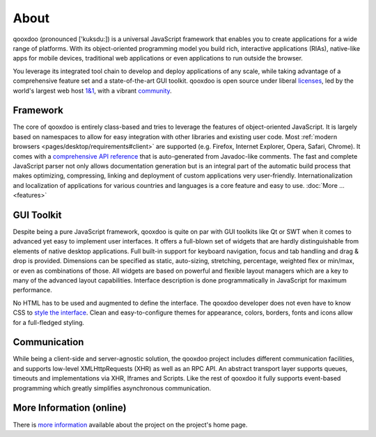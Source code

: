 .. _pages/introduction/about#about:

About
=====

qooxdoo (pronounced ['kuksdu:]) is a universal JavaScript framework that enables you to create applications for a wide range of platforms. With its object-oriented programming model you build rich, interactive applications (RIAs), native-like apps for mobile devices, traditional web applications or even applications to run outside the browser. 

You leverage its integrated tool chain to develop and deploy applications of any scale, while taking advantage of a comprehensive feature set and a state-of-the-art GUI toolkit. qooxdoo is open source under liberal `licenses <http://qooxdoo.org/license>`_, led by the world's largest web host `1&1 <http://qooxdoo.org/project/developers#initiator_and_maintainer>`_, with a vibrant `community <http://qooxdoo.org/community>`_.

.. _pages/introduction/about#framework:

Framework
---------

The core of qooxdoo is entirely class-based and tries to leverage the features of object-oriented JavaScript. It is largely based on namespaces to allow for easy integration with other libraries and existing user code. Most :ref:`modern browsers <pages/desktop/requirements#client>` are supported (e.g. Firefox, Internet Explorer, Opera, Safari, Chrome). It comes with a `comprehensive API reference <http://api.qooxdoo.org>`_ that is auto-generated from Javadoc-like comments. The fast and complete JavaScript parser not only allows documentation generation but is an integral part of the automatic build process that makes optimizing, compressing, linking and deployment of custom applications very user-friendly. Internationalization and localization of applications for various countries and languages is a core feature and easy to use.  :doc:`More ... <features>`


.. _pages/introduction/about#desktop:

GUI Toolkit
-----------

Despite being a pure JavaScript framework, qooxdoo is quite on par with GUI toolkits like Qt or  SWT when it comes to advanced yet easy to implement user interfaces. It offers a full-blown set of widgets that are hardly distinguishable from elements of native desktop applications. Full built-in support for keyboard navigation, focus and tab handling and drag & drop is provided. Dimensions can be specified as static, auto-sizing, stretching, percentage, weighted flex or min/max, or even as combinations of those. All widgets are based on powerful and flexible layout managers which are a key to many of the advanced layout capabilities. Interface description is done programmatically in JavaScript for maximum performance.

No HTML has to be used and augmented to define the interface. The qooxdoo developer does not even have to know CSS to `style the interface <http://qooxdoo.org/documentation/general/styling_without_css_know-how>`_. Clean and easy-to-configure themes for appearance, colors, borders, fonts and icons allow for a full-fledged styling.

.. _pages/introduction/about#ajax:

Communication
-------------

While being a client-side and server-agnostic solution, the qooxdoo project includes different communication facilities, and supports low-level XMLHttpRequests (XHR) as well as an RPC API. An abstract transport layer supports queues, timeouts and implementations via XHR, Iframes and Scripts. Like the rest of qooxdoo it fully supports event-based programming which greatly simplifies asynchronous communication.

.. _pages/introduction/about#more_information:

More Information (online)
-------------------------

There is `more information <http://qooxdoo.org/project>`_ available about the project on the project's home page.
